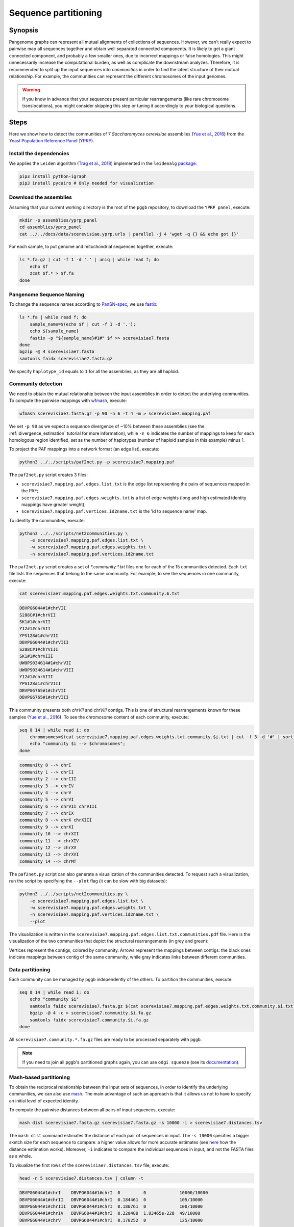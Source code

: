 .. _sequence_partitioning:

####################
Sequence partitioning
####################

========
Synopsis
========

Pangenome graphs can represent all mutual alignments of collections of sequences.
However, we can't really expect to pairwise map all sequences together and obtain well separated connected components.
It is likely to get a giant connected component, and probably a few smaller ones, due to incorrect mappings or false homologies.
This might unnecessarily increase the computational burden, as well as complicate the downstream analyzes.
Therefore, it is recommended to split up the input sequences into `communities` in order to find the latent structure of their mutual relationship.
For example, the communities can represent the different chromosomes of the input genomes.

.. warning::

	If you know in advance that your sequences present particular rearrangements (like rare chromosome translocations), you might consider skipping this step or tuning it accordingly to your biological questions.

=====
Steps
=====

Here we show how to detect the communities of 7 `Saccharomyces cerevisiae` assemblies (`Yue et al., 2016 <https://doi.org/10.1038/ng.3847>`_)
from the `Yeast Population Reference Panel (YPRP) <https://yjx1217.github.io/Yeast_PacBio_2016/welcome/>`_.


-------------------------
Install the dependencies
-------------------------

We applies the ``Leiden`` algorithm (`Trag et al., 2018 <https://doi.org/10.1038/s41598-019-41695-z>`_) implemented in
the ``leidenalg`` `package <https://github.com/vtraag/leidenalg>`_:

.. code-block:: bash

    pip3 install python-igraph
    pip3 install pycairo # Only needed for visualization


-------------------------
Download the assemblies
-------------------------

Assuming that your current working directory is the root of the ``pggb`` repository, to download the ``YPRP panel``,
execute:

.. code-block:: bash

    mkdir -p assemblies/yprp_panel
    cd assemblies/yprp_panel
    cat ../../docs/data/scerevisiae.yprp.urls | parallel -j 4 'wget -q {} && echo got {}'

For each sample, to put genome and mitochondrial sequences together, execute:

.. code-block:: bash

    ls *.fa.gz | cut -f 1 -d '.' | uniq | while read f; do
        echo $f
        zcat $f.* > $f.fa
    done


-------------------------
Pangenome Sequence Naming
-------------------------

To change the sequence names according to `PanSN-spec <https://github.com/pangenome/PanSN-spec>`_,
we use `fastix <https://github.com/ekg/fastix>`_:

.. code-block:: bash

    ls *.fa | while read f; do
        sample_name=$(echo $f | cut -f 1 -d '.');
        echo ${sample_name}
        fastix -p "${sample_name}#1#" $f >> scerevisiae7.fasta
    done
    bgzip -@ 4 scerevisiae7.fasta
    samtools faidx scerevisiae7.fasta.gz

We specify ``haplotype_id`` equals to ``1`` for all the assemblies, as they are all haploid.


-------------------------
Community detection
-------------------------

We need to obtain the mutual relationship between the input assemblies in order to detect the underlying communities.
To compute the pairwise mappings with `wfmash <https://github.com/ekg/wfmash>`_, execute:

.. code-block:: bash

    wfmash scerevisiae7.fasta.gz -p 90 -n 6 -t 4 -m > scerevisiae7.mapping.paf


We set ``-p 90`` as we expect a sequence divergence of ~10% between these assemblies (see the :ref:`divergence_estimation`
tutorial for more information), while ``-n 6`` indicates the number of mappings to keep for each homologous region
identified, set as the number of haplotypes (number of haploid samples in this example) minus 1.

To project the PAF mappings into a network format (an edge list), execute:

.. code-block:: bash

    python3 ../../scripts/paf2net.py -p scerevisiae7.mapping.paf

The ``paf2net.py`` script creates 3 files:

- ``scerevisiae7.mapping.paf.edges.list.txt`` is the edge list representing the pairs of sequences mapped in the PAF;
- ``scerevisiae7.mapping.paf.edges.weights.txt`` is a list of edge weights (long and high estimated identity mappings have greater weight);
- ``scerevisiae7.mapping.paf.vertices.id2name.txt`` is the 'id to sequence name' map.

To identity the communities, execute:

.. code-block:: bash

    python3 ../../scripts/net2communities.py \
        -e scerevisiae7.mapping.paf.edges.list.txt \
        -w scerevisiae7.mapping.paf.edges.weights.txt \
        -n scerevisiae7.mapping.paf.vertices.id2name.txt

The ``paf2net.py`` script creates a set of `*.community.*.txt` files one for each of the 15 communities detected.
Each ``txt`` file lists the sequences that belong to the same community. For example, to see the sequences in one community,
execute:

.. code-block:: bash

    cat scerevisiae7.mapping.paf.edges.weights.txt.community.6.txt

.. code-block:: none

    DBVPG6044#1#chrVII
    S288C#1#chrVII
    SK1#1#chrVII
    Y12#1#chrVII
    YPS128#1#chrVII
    DBVPG6044#1#chrVIII
    S288C#1#chrVIII
    SK1#1#chrVIII
    UWOPS034614#1#chrVII
    UWOPS034614#1#chrVIII
    Y12#1#chrVIII
    YPS128#1#chrVIII
    DBVPG6765#1#chrVII
    DBVPG6765#1#chrVIII


This community presents both `chrVII` and `chrVIII` contigs. This is one of structural rearrangements known for these
samples (`Yue et al., 2016 <https://doi.org/10.1038/ng.3847>`_). To see the chromosome content of each community, execute:

.. code-block:: bash

    seq 0 14 | while read i; do
        chromosomes=$(cat scerevisiae7.mapping.paf.edges.weights.txt.community.$i.txt | cut -f 3 -d '#' | sort | uniq | tr '\n' ' ');
        echo "community $i --> $chromosomes";
    done

.. code-block:: none

    community 0 --> chrI
    community 1 --> chrII
    community 2 --> chrIII
    community 3 --> chrIV
    community 4 --> chrV
    community 5 --> chrVI
    community 6 --> chrVII chrVIII
    community 7 --> chrIX
    community 8 --> chrX chrXIII
    community 9 --> chrXI
    community 10 --> chrXII
    community 11 --> chrXIV
    community 12 --> chrXV
    community 13 --> chrXVI
    community 14 --> chrMT


The ``paf2net.py`` script can also generate a visualization of the communities detected. To request such a visualization,
run the script by specifying the ``--plot`` flag (it can be slow with big datasets):

.. code-block:: bash

    python3 ../../scripts/net2communities.py \
        -e scerevisiae7.mapping.paf.edges.list.txt \
        -w scerevisiae7.mapping.paf.edges.weights.txt \
        -n scerevisiae7.mapping.paf.vertices.id2name.txt \
        --plot

The visualization is written in the ``scerevisiae7.mapping.paf.edges.list.txt.communities.pdf`` file.
Here is the visualization of the two communities that depict the structural rearrangements (in grey and green):

.. image:: /img/scerevisiae7.zoom_in_communities.png

Vertices represent the contigs, colored by community. Arrows represent the mappings between contigs: the black ones
indicate mappings between contig of the same community, while gray indicates links between different communities.


-------------------------
Data partitioning
-------------------------

Each community can be managed by ``pggb`` independently of the others. To partition the communities, execute:

.. code-block:: bash

    seq 0 14 | while read i; do
        echo "community $i"
        samtools faidx scerevisiae7.fasta.gz $(cat scerevisiae7.mapping.paf.edges.weights.txt.community.$i.txt) | \
        bgzip -@ 4 -c > scerevisiae7.community.$i.fa.gz
        samtools faidx scerevisiae7.community.$i.fa.gz
    done

All ``scerevisiae7.community.*.fa.gz`` files are ready to be processed separately with ``pggb``.

.. note::

	If you need to join all ``pggb``'s partitioned graphs again, you can use ``odgi squeeze`` (see its `documentation <https://odgi.readthedocs.io/en/latest/rst/commands/odgi_squeeze.html>`_).


-------------------------
Mash-based partitioning
-------------------------

To obtain the reciprocal relationship between the input sets of sequences, in order to identify the underlying communities,
we can also use `mash <https://doi.org/10.1186/s13059-016-0997-x>`_.
The main advantage of such an approach is that it allows us not to have to specify an initial level of expected identity.

To compute the pairwise distances between all pairs of input sequences, execute:

.. code-block:: bash

    mash dist scerevisiae7.fasta.gz scerevisiae7.fasta.gz -s 10000 -i > scerevisiae7.distances.tsv

The ``mash dist`` command estimates the distance of each pair of sequences in input.
The ``-s 10000`` specifies a bigger sketch size for each sequence to compare: a higher value allows for more accurate estimates
(see `here <https://mash.readthedocs.io/en/latest/distances.html#distance-estimation>`_ how the distance estimation works).
Moreover, ``-i`` indicates to compare the individual sequences in input, and not the FASTA files as a whole.

To visualize the first rows of the ``scerevisiae7.distances.tsv`` file, execute:

.. code-block:: bash

    head -n 5 scerevisiae7.distances.tsv | column -t

.. code-block:: none

    DBVPG6044#1#chrI    DBVPG6044#1#chrI  0         0             10000/10000
    DBVPG6044#1#chrII   DBVPG6044#1#chrI  0.184461  0             105/10000
    DBVPG6044#1#chrIII  DBVPG6044#1#chrI  0.186761  0             100/10000
    DBVPG6044#1#chrIV   DBVPG6044#1#chrI  0.220489  1.83465e-228  49/10000
    DBVPG6044#1#chrV    DBVPG6044#1#chrI  0.176252  0             125/10000

The result is a tab-separated file, with each row reporting the names of the compared sequences, their mash-distance,
the P-value associated with the mash-distance, and the ratio of the number of shared hashes divided by the number of
hashes considered (set to 10000 with ``-s 10000``).

To project the distances into a network format (an edge list), and then identify the communities, execute:

.. code-block:: bash

    python3 ../../scripts/mash2net.py -m scerevisiae7.distances.tsv

    python3 ../../scripts/net2communities.py \
        -e scerevisiae7.distances.tsv.edges.list.txt \
        -w scerevisiae7.distances.tsv.edges.weights.txt \
        -n scerevisiae7.distances.tsv.vertices.id2name.txt

    seq 0 14 | while read i; do
        chromosomes=$(cat scerevisiae7.distances.tsv.edges.weights.txt.community.$i.txt | cut -f 3 -d '#' | sort | uniq | tr '\n' ' ');
        echo "community $i --> $chromosomes";
    done

.. code-block:: none

    community 0 --> chrII
    community 1 --> chrI
    community 2 --> chrIII
    community 3 --> chrIV
    community 4 --> chrV
    community 5 --> chrVI
    community 6 --> chrVII chrVIII
    community 7 --> chrIX
    community 8 --> chrX chrXIII
    community 9 --> chrXI
    community 10 --> chrXII
    community 11 --> chrXIV
    community 12 --> chrXV
    community 13 --> chrXVI
    community 14 --> chrMT
